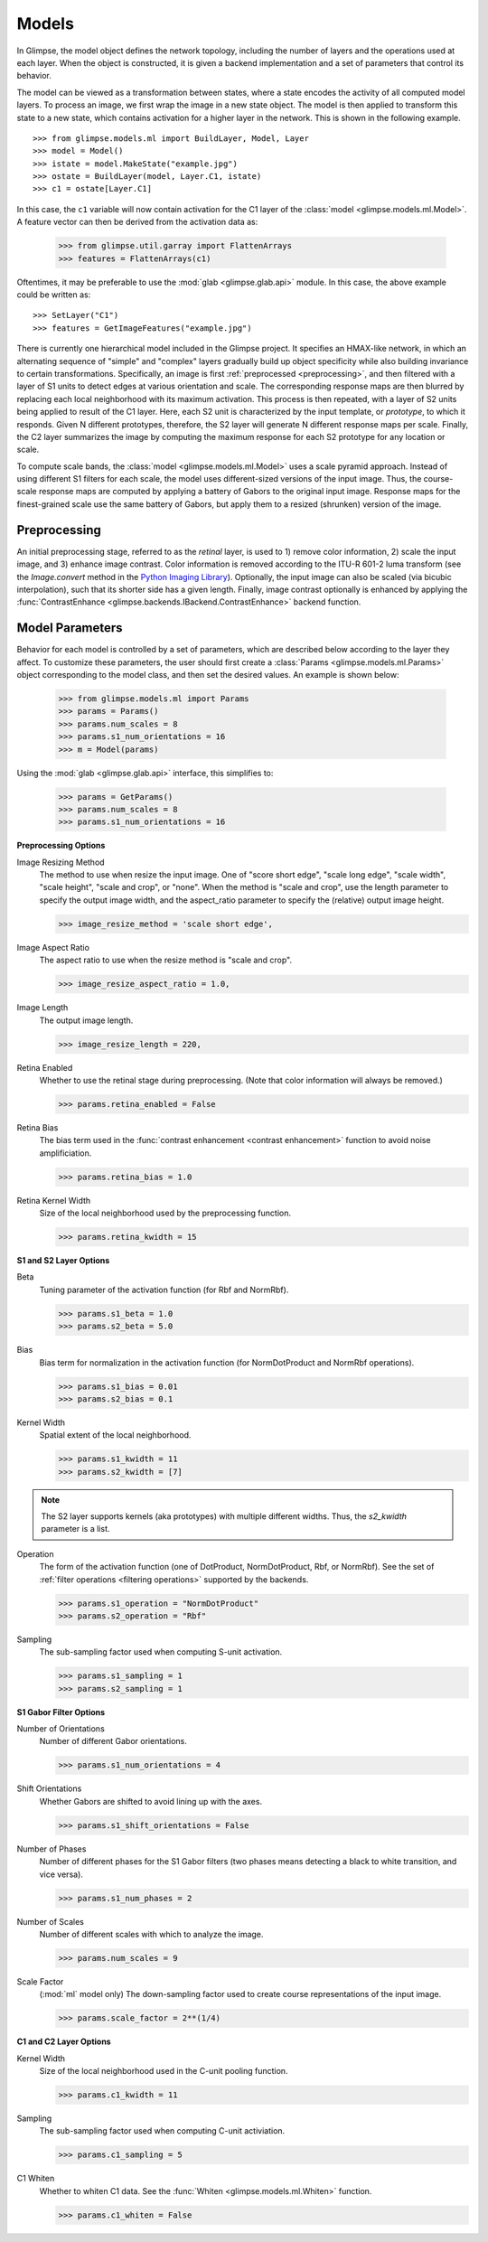 .. _models:

Models
######

In Glimpse, the model object defines the network topology, including the
number of layers and the operations used at each layer. When the object is
constructed, it is given a backend implementation and a set of parameters
that control its behavior.

The model can be viewed as a transformation between states, where a state
encodes the activity of all computed model layers. To process an image, we
first wrap the image in a new state object. The model is then applied to
transform this state to a new state, which contains activation for a higher
layer in the network. This is shown in the following example. ::

   >>> from glimpse.models.ml import BuildLayer, Model, Layer
   >>> model = Model()
   >>> istate = model.MakeState("example.jpg")
   >>> ostate = BuildLayer(model, Layer.C1, istate)
   >>> c1 = ostate[Layer.C1]

In this case, the ``c1`` variable will now contain activation for the C1 layer
of the :class:`model <glimpse.models.ml.Model>`. A feature vector can then
be derived from the activation data as:

   >>> from glimpse.util.garray import FlattenArrays
   >>> features = FlattenArrays(c1)

Oftentimes, it may be preferable to use the :mod:`glab <glimpse.glab.api>`
module. In this case, the above example could be written as::

   >>> SetLayer("C1")
   >>> features = GetImageFeatures("example.jpg")

There is currently one hierarchical model included in the Glimpse project.
It specifies an HMAX-like network, in which an alternating sequence
of "simple" and "complex" layers gradually build up object specificity while
also building invariance to certain transformations. Specifically, an image
is first :ref:`preprocessed <preprocessing>`, and then filtered with a
layer of S1 units to detect edges at various orientation and scale. The
corresponding response maps are then blurred by replacing each local
neighborhood with its maximum activation. This process is then repeated,
with a layer of S2 units being applied to result of the C1 layer. Here, each
S2 unit is characterized by the input template, or *prototype*, to which it
responds. Given N different prototypes, therefore, the S2 layer will
generate N different response maps per scale. Finally, the C2 layer
summarizes the image by computing the maximum response for each S2 prototype
for any location or scale.

To compute scale bands, the :class:`model <glimpse.models.ml.Model>` uses a
scale pyramid approach. Instead of using different S1 filters for each
scale, the model uses different-sized versions of the input image. Thus, the
course-scale response maps are computed by applying a battery of Gabors to
the original input image. Response maps for the finest-grained scale use the
same battery of Gabors, but apply them to a resized (shrunken) version of
the image.

.. _preprocessing:

Preprocessing
-------------

An initial preprocessing stage, referred to as the *retinal* layer, is used
to 1) remove color information, 2) scale the input image, and 3) enhance
image contrast. Color information is removed according to the ITU-R 601-2
luma transform (see the `Image.convert` method in the `Python Imaging
Library`_). Optionally, the input image can also be scaled (via bicubic
interpolation), such that its shorter side has a given length. Finally,
image contrast optionally is enhanced by applying the :func:`ContrastEnhance
<glimpse.backends.IBackend.ContrastEnhance>` backend function.

.. _Python Imaging Library: http://www.pythonware.com/library/pil/handbook/image.htm


.. _parameters:

Model Parameters
----------------

Behavior for each model is controlled by a set of parameters, which are
described below according to the layer they affect. To customize these
parameters, the user should first create a :class:`Params
<glimpse.models.ml.Params>` object corresponding to the model class, and then
set the desired values. An example is shown below:

   >>> from glimpse.models.ml import Params
   >>> params = Params()
   >>> params.num_scales = 8
   >>> params.s1_num_orientations = 16
   >>> m = Model(params)

Using the :mod:`glab <glimpse.glab.api>` interface, this simplifies to:

   >>> params = GetParams()
   >>> params.num_scales = 8
   >>> params.s1_num_orientations = 16

**Preprocessing Options**

Image Resizing Method
   The method to use when resize the input image. One of "score short edge",
   "scale long edge", "scale width", "scale height", "scale and crop", or
   "none". When the method is "scale and crop", use the length parameter to
   specify the output image width, and the aspect_ratio parameter to specify
   the (relative) output image height.

   >>> image_resize_method = 'scale short edge',

Image Aspect Ratio
   The aspect ratio to use when the resize method is "scale and crop".

   >>> image_resize_aspect_ratio = 1.0,

Image Length
   The output image length.

   >>> image_resize_length = 220,

Retina Enabled
   Whether to use the retinal stage during preprocessing. (Note that color
   information will always be removed.)

   >>> params.retina_enabled = False

Retina Bias
   The bias term used in the :func:`contrast enhancement <contrast enhancement>`
   function to avoid noise amplificiation.

   >>> params.retina_bias = 1.0

Retina Kernel Width
   Size of the local neighborhood used by the preprocessing function.

   >>> params.retina_kwidth = 15

**S1 and S2 Layer Options**

Beta
   Tuning parameter of the activation function (for Rbf and NormRbf).

   >>> params.s1_beta = 1.0
   >>> params.s2_beta = 5.0

Bias
   Bias term for normalization in the activation function (for NormDotProduct
   and NormRbf operations).

   >>> params.s1_bias = 0.01
   >>> params.s2_bias = 0.1

Kernel Width
   Spatial extent of the local neighborhood.

   >>> params.s1_kwidth = 11
   >>> params.s2_kwidth = [7]

.. note::

   The S2 layer supports kernels (aka prototypes) with multiple different
   widths. Thus, the `s2_kwidth` parameter is a list.

Operation
   The form of the activation function (one of DotProduct, NormDotProduct, Rbf,
   or NormRbf). See the set of :ref:`filter operations <filtering operations>`
   supported by the backends.

   >>> params.s1_operation = "NormDotProduct"
   >>> params.s2_operation = "Rbf"

Sampling
   The sub-sampling factor used when computing S-unit activation.

   >>> params.s1_sampling = 1
   >>> params.s2_sampling = 1

**S1 Gabor Filter Options**

Number of Orientations
   Number of different Gabor orientations.

   >>> params.s1_num_orientations = 4

Shift Orientations
   Whether Gabors are shifted to avoid lining up with the axes.

   >>> params.s1_shift_orientations = False

Number of Phases
   Number of different phases for the S1 Gabor filters (two phases means
   detecting a black to white transition, and vice versa).

   >>> params.s1_num_phases = 2

Number of Scales
   Number of different scales with which to analyze the image.

   >>> params.num_scales = 9

Scale Factor
   (:mod:`ml` model only) The down-sampling factor used to create course
   representations of the input image.

   >>> params.scale_factor = 2**(1/4)

**C1 and C2 Layer Options**

Kernel Width
   Size of the local neighborhood used in the C-unit pooling function.

   >>> params.c1_kwidth = 11

Sampling
   The sub-sampling factor used when computing C-unit activiation.

   >>> params.c1_sampling = 5

C1 Whiten
   Whether to whiten C1 data. See the :func:`Whiten
   <glimpse.models.ml.Whiten>` function.

   >>> params.c1_whiten = False

